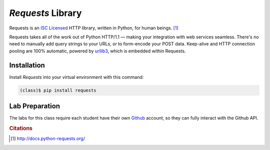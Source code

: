 ******************
*Requests* Library
******************


Requests is an `ISC Licensed`_ HTTP library, written in Python, for
human beings. [#cit1]_

Requests takes all of the work out of Python HTTP/1.1 — making your integration
with web services seamless. There's no need to manually add query strings to
your URLs, or to form-encode your POST data. Keep-alive and HTTP connection
pooling are 100%  automatic, powered by `urllib3
<https://github.com/shazow/urllib3>`_, which is embedded within Requests.

.. _ISC Licensed: http://opensource.org/licenses/ISC


Installation
============

Install *Requests* into your virtual environment with this command:

.. code-block:: console

   (class)$ pip install requests


Lab Preparation
===============

The labs for this class require each student have their own Github_ account, so
they can fully interact with the Github API.

.. _Github: http://github.com


.. rubric:: Citations

.. [#cit1] http://docs.python-requests.org/